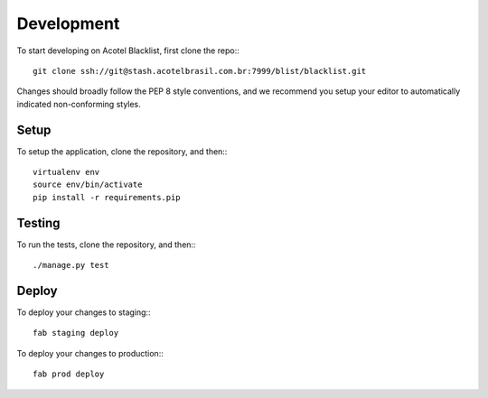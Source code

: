 Development
===========

To start developing on Acotel Blacklist, first clone the repo:::

    git clone ssh://git@stash.acotelbrasil.com.br:7999/blist/blacklist.git

Changes should broadly follow the PEP 8 style conventions, and we recommend you setup your 
editor to automatically indicated non-conforming styles.

Setup
#####

To setup the application, clone the repository, and then:::

    virtualenv env
    source env/bin/activate
    pip install -r requirements.pip

Testing
#######

To run the tests, clone the repository, and then:::

    ./manage.py test

Deploy
######

To deploy your changes to staging:::

    fab staging deploy

To deploy your changes to production:::

    fab prod deploy
